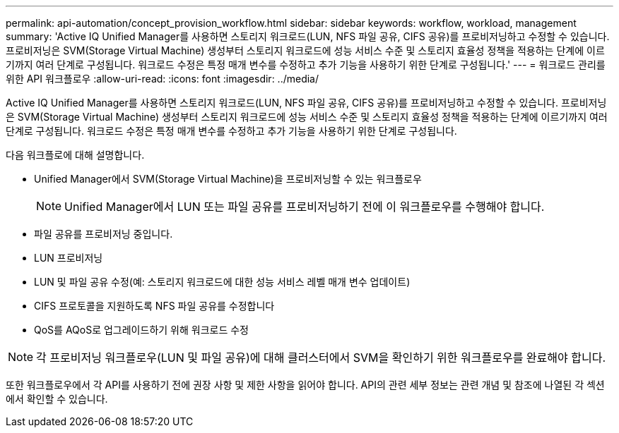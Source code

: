 ---
permalink: api-automation/concept_provision_workflow.html 
sidebar: sidebar 
keywords: workflow, workload, management 
summary: 'Active IQ Unified Manager를 사용하면 스토리지 워크로드(LUN, NFS 파일 공유, CIFS 공유)를 프로비저닝하고 수정할 수 있습니다. 프로비저닝은 SVM(Storage Virtual Machine) 생성부터 스토리지 워크로드에 성능 서비스 수준 및 스토리지 효율성 정책을 적용하는 단계에 이르기까지 여러 단계로 구성됩니다. 워크로드 수정은 특정 매개 변수를 수정하고 추가 기능을 사용하기 위한 단계로 구성됩니다.' 
---
= 워크로드 관리를 위한 API 워크플로우
:allow-uri-read: 
:icons: font
:imagesdir: ../media/


[role="lead"]
Active IQ Unified Manager를 사용하면 스토리지 워크로드(LUN, NFS 파일 공유, CIFS 공유)를 프로비저닝하고 수정할 수 있습니다. 프로비저닝은 SVM(Storage Virtual Machine) 생성부터 스토리지 워크로드에 성능 서비스 수준 및 스토리지 효율성 정책을 적용하는 단계에 이르기까지 여러 단계로 구성됩니다. 워크로드 수정은 특정 매개 변수를 수정하고 추가 기능을 사용하기 위한 단계로 구성됩니다.

다음 워크플로에 대해 설명합니다.

* Unified Manager에서 SVM(Storage Virtual Machine)을 프로비저닝할 수 있는 워크플로우
+
[NOTE]
====
Unified Manager에서 LUN 또는 파일 공유를 프로비저닝하기 전에 이 워크플로우를 수행해야 합니다.

====
* 파일 공유를 프로비저닝 중입니다.
* LUN 프로비저닝
* LUN 및 파일 공유 수정(예: 스토리지 워크로드에 대한 성능 서비스 레벨 매개 변수 업데이트)
* CIFS 프로토콜을 지원하도록 NFS 파일 공유를 수정합니다
* QoS를 AQoS로 업그레이드하기 위해 워크로드 수정


[NOTE]
====
각 프로비저닝 워크플로우(LUN 및 파일 공유)에 대해 클러스터에서 SVM을 확인하기 위한 워크플로우를 완료해야 합니다.

====
또한 워크플로우에서 각 API를 사용하기 전에 권장 사항 및 제한 사항을 읽어야 합니다. API의 관련 세부 정보는 관련 개념 및 참조에 나열된 각 섹션에서 확인할 수 있습니다.
